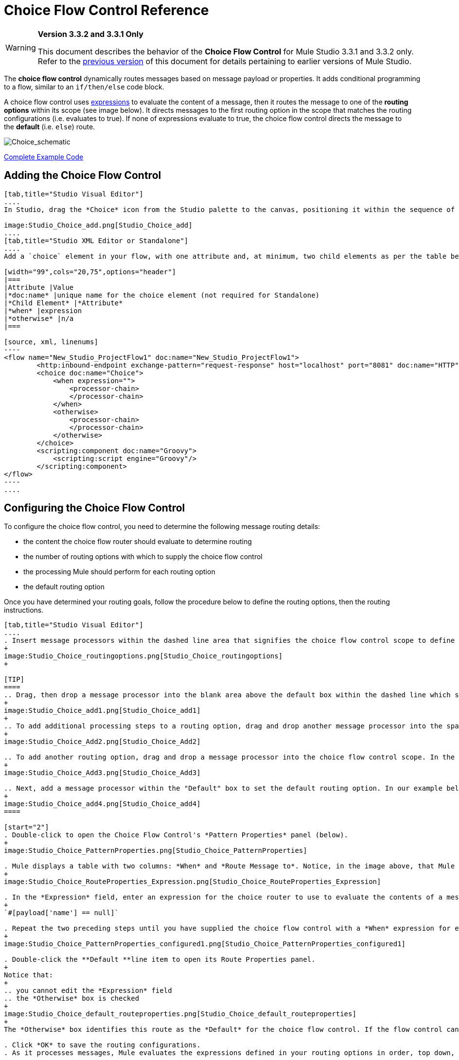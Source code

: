 = Choice Flow Control Reference

[WARNING]
====
*Version 3.3.2 and 3.3.1 Only*

This document describes the behavior of the *Choice Flow Control* for Mule Studio 3.3.1 and 3.3.2 only. Refer to the http://www.mulesoft.org/documentation-3.2/display/MULE3STUDIO/Choice+Flow+Control+Reference[previous version] of this document for details pertaining to earlier versions of Mule Studio.
====

The *choice flow control* dynamically routes messages based on message payload or properties. It adds conditional programming to a flow, similar to an `if/then/else` code block.

A choice flow control uses link:/docs/display/33X/Mule+Expression+Language+MEL[expressions] to evaluate the content of a message, then it routes the message to one of the *routing options* within its scope (see image below). It directs messages to the first routing option in the scope that matches the routing configurations (i.e. evaluates to true). If none of expressions evaluate to true, the choice flow control directs the message to the *default* (i.e. `else`) route.

image:Choice_schematic.png[Choice_schematic]

<<Complete Example Code>>

== Adding the Choice Flow Control

[tabs]
------
[tab,title="Studio Visual Editor"]
....
In Studio, drag the *Choice* icon from the Studio palette to the canvas, positioning it within the sequence of link:/docs/display/33X/Studio+Building+Blocks[building blocks] that form the flow (below). 

image:Studio_Choice_add.png[Studio_Choice_add]
....
[tab,title="Studio XML Editor or Standalone"]
....
Add a `choice` element in your flow, with one attribute and, at minimum, two child elements as per the table below. Refer to the code sample below.

[width="99",cols="20,75",options="header"]
|===
|Attribute |Value
|*doc:name* |unique name for the choice element (not required for Standalone)
|*Child Element* |*Attribute*
|*when* |expression
|*otherwise* |n/a
|===

[source, xml, linenums]
----
<flow name="New_Studio_ProjectFlow1" doc:name="New_Studio_ProjectFlow1">
        <http:inbound-endpoint exchange-pattern="request-response" host="localhost" port="8081" doc:name="HTTP"/>
        <choice doc:name="Choice">
            <when expression="">
                <processor-chain>
                </processor-chain>
            </when>
            <otherwise>
                <processor-chain>
                </processor-chain>
            </otherwise>
        </choice>
        <scripting:component doc:name="Groovy">
            <scripting:script engine="Groovy"/>
        </scripting:component>
</flow>
----
....
------

== Configuring the Choice Flow Control

To configure the choice flow control, you need to determine the following message routing details:

* the content the choice flow router should evaluate to determine routing
* the number of routing options with which to supply the choice flow control
* the processing Mule should perform for each routing option
* the default routing option

Once you have determined your routing goals, follow the procedure below to define the routing options, then the routing instructions.

[tabs]
------
[tab,title="Studio Visual Editor"]
....
. Insert message processors within the dashed line area that signifies the choice flow control scope to define the routing options, making sure to place one of them within the "Default" box to define it as the default routing option. Note that you can place several message processors in a chain for each routing option, as needed. In our example, shown below, we have defined three routing options.
+
image:Studio_Choice_routingoptions.png[Studio_Choice_routingoptions]
+

[TIP]
====
.. Drag, then drop a message processor into the blank area above the default box within the dashed line which signifies the scope of the choice flow control. This is the first message processor in the flow control’s first routing option. In the example (below), we use the Expression transformer as the first message processor in the first routing option.
+
image:Studio_Choice_add1.png[Studio_Choice_add1]
+
.. To add additional processing steps to a routing option, drag and drop another message processor into the space immediately after the message processor you just added, still within the scope of the choice flow control. In the example (below), we add the Session Variable transformer as the second message processor in the first routing option.
+
image:Studio_Choice_Add2.png[Studio_Choice_Add2]

.. To add another routing option, drag and drop a message processor into the choice flow control scope. In the example below, we add an Attachment transformer as our second routing option.
+
image:Studio_Choice_Add3.png[Studio_Choice_Add3]

.. Next, add a message processor within the "Default" box to set the default routing option. In our example below, we add an FTP endpoint.
+
image:Studio_Choice_add4.png[Studio_Choice_add4]
====

[start="2"]
. Double-click to open the Choice Flow Control's *Pattern Properties* panel (below).
+
image:Studio_Choice_PatternProperties.png[Studio_Choice_PatternProperties]

. Mule displays a table with two columns: *When* and *Route Message to*. Notice, in the image above, that Mule displays a line item for each routing option. Mule identifies each routing option by its first message processor. Double-click the first line item in the *Route Message to* column to open the *Route Properties* panel (below).
+
image:Studio_Choice_RouteProperties_Expression.png[Studio_Choice_RouteProperties_Expression]

. In the *Expression* field, enter an expression for the choice router to use to evaluate the contents of a message. For example:
+
`#[payload['name'] == null]`

. Repeat the two preceding steps until you have supplied the choice flow control with a *When* expression for each non-default routing option (see example below).
+
image:Studio_Choice_PatternProperties_configured1.png[Studio_Choice_PatternProperties_configured1]

. Double-click the **Default **line item to open its Route Properties panel. 
+
Notice that:
+
.. you cannot edit the *Expression* field
.. the *Otherwise* box is checked
+
image:Studio_Choice_default_routeproperties.png[Studio_Choice_default_routeproperties]
+
The *Otherwise* box identifies this route as the *Default* for the choice flow control. If the flow control cannot route a message to any of the preceding routing options in its scope, it directs the message to the default route.

. Click *OK* to save the routing configurations.
. As it processes messages, Mule evaluates the expressions defined in your routing options in order, top down, until one of them evaluates to "true". If necessary, drag and drop building blocks within the choice flow control scope on the canvas to reorder routing options.
....
[tab,title="Studio XML Editor or Standalone"]
....
. To the first `when` element within your choice element, add message processors as child elements to form a routing option to which the choice element can direct messages. In the code sample below, we have added an expression-transformer and a session-variable-transformer.
+
[source, xml, linenums]
----
<flow name="New_Studio_ProjectFlow1" doc:name="New_Studio_ProjectFlow1">
        <http:inbound-endpoint exchange-pattern="request-response" host="localhost" port="8081" doc:name="HTTP"/>
        <choice doc:name="Choice">
            <when expression="">
                <processor-chain>
                    <expression-transformer doc:name="Expression"/>
                    <session-variable-transformer doc:name="Session Variable"/>
                </processor-chain>
            </when>
            <otherwise>
            </otherwise>
        </choice>
        <scripting:component doc:name="Groovy">
            <scripting:script engine="Groovy"/>
        </scripting:component>
</flow>
----

. Configure the contents of one or more additional `when` elements to define multiple routing options for your choice element. Refer to code sample below.
. Configure the contents of the `otherwise` child element to define the default routing option to which your choice router can direct messages if all the previous when expressions evaluate to false. Refer to code sample below.
+
[source, xml, linenums]
----
<flow name="New_Studio_ProjectFlow1" doc:name="New_Studio_ProjectFlow1">
        <http:inbound-endpoint exchange-pattern="request-response" host="localhost" port="8081" doc:name="HTTP"/>
        <choice doc:name="Choice">
            <when expression="">
                <processor-chain>
                    <expression-transformer doc:name="Expression"/>
                    <session-variable-transformer doc:name="Session Variable"/>
                </processor-chain>
            </when>
            <when expression="">
                <processor-chain>
                    <attachment-transformer doc:name="Attachment"/>
                </processor-chain>
             </when>
            <otherwise>
                <processor-chain>
                    <ftp:outbound-endpoint host="localhost" port="21" responseTimeout="10000" doc:name="FTP"/>
                <processor-chain>
            </otherwise>
        </choice>
        <scripting:component doc:name="Groovy">
            <scripting:script engine="Groovy"/>
        </scripting:component>
    </flow>
----

. For each `when` element, enter an expression for the choice router to use to evaluate the contents of a message. If, during processing, the expression associated with a routing option evaluates to true, Mule directs the message to that route. Refer to example expression below.
+
[source, xml, linenums]
----
<when expression="#[payload['name'] == null]">
----

. As it processes messages, Mule evaluates the expressions defined in your routing options in the order they appear in the config, top down, until one of them evaluates to "true". Adjust the order of the `when` elements in your flow with this in mind. +

=== Configuration Summary

[width="99",cols="10,85",options="header"]
|===
|Element |Description
|*choice* |Dynamically routes messages based on message payload or properties, adding conditional programming to a flow, similar to an `if/then/else` code block.
|===

[width="99",cols="20,75a",options="header"]
|===
|Element Attribute |Description
|*doc:name* |Customize to display a unique name for the flow control in your application.

Note: Attribute not required in Mule Standalone configuration.
|===

[width="99",cols="20,75",options="header"]
|===
|Child Element |Description
|*when* |Use to define all non-default routing options within the choice flow control.
|===

[width="99",cols="10,10,75",options="header"]
|===
|Child Element Attribute |Value |Description
|*expression* |Mule expression |Use MEL to define an expression that the choice router will use to evaluate the contents of a message. If the expression evaluates to "true", Mule directs the message to this routing option.
|===

[width="99",cols="20,75",options="header"]
|===
|Child Element |Description
|*otherwise* |Use to define the default routing option for the message, should none of the preceding `when` expressions evaluate to "true"
|===
....
------

== Changing the Default Route

You can change the choice flow control configuration to identify a different default routing option.

[tabs]
------
[tab,title="Studio Visual Editor"]
....
. Double-click to open the choice flow control icon, then, in the table, double-click the line item of whichever routing option that you would like to specify as the new default route.
+
image:Studio_Choice_newdefault1.png[Studio_Choice_newdefault1]

. Check the *Otherwise* box (see below), then click *OK*.
+
image:choice4.png[choice4]

. Mule applies the *Default* label to the new default routing option in the table on the pattern properties panel (below). (Note that the FTP routing option now needs a "when" expression defined.) Click *OK*.
+
image:Studio_Choice_newdefault3.png[Studio_Choice_newdefault3]

. Mule applies the new routing order to the building blocks on the canvas. The new default routing option appears at the bottom of the scope.
+
image:Studio_Choice_NewOrder.png[Studio_Choice_NewOrder]

. Define a `when` expression for the routing option previously identified as the default. (In the example, the FTP routing option.)
....
[tab,title="Studio XML Editor or Standalone"]
....
Adjust your XML configuration to swap the contents of a `when` element and the `otherwise` element.

The code sample below has been adjusted to make the Attachment transformer the default routing option and change the FTP outbound endpoint to a `when` element. Note that the `otherwise` element requires no further configuration, but we defined a new expression for the new `when` element.
 +
[source, xml, linenums]
----
<flow name="ChoiceFlowFlow1" doc:name="ChoiceFlowFlow1">
        <http:inbound-endpoint exchange-pattern="request-response" host="localhost" port="8081" doc:name="HTTP"/>
        <choice doc:name="Choice">
            <when expression="#[payload['name'] == null]">
                <processor-chain>
                    <expression-transformer doc:name="Expression"/>
                    <session-variable-transformer doc:name="Session Variable"/>
                </processor-chain>
            </when>
            <when expression="#[payload['amount'] &gt; 30000]">
                <processor-chain>                
                    <ftp:outbound-endpoint host="localhost" port="21" responseTimeout="10000" doc:name="FTP"/>
                </processor-chain>
            </when>
            <otherwise>
                <processor-chain>
                    <attachment-transformer doc:name="Attachment"/>
                </processor-chain>
            </otherwise>
        </choice>
        <scripting:component doc:name="Groovy">
            <scripting:script engine="Groovy"/>
        </scripting:component>
    </flow>
----
....
------

== Complete Example Code

[source, xml, linenums]
----
<?xml version="1.0" encoding="UTF-8"?>
 
<mule xmlns:scripting="http://www.mulesoft.org/schema/mule/scripting" xmlns:ftp="http://www.mulesoft.org/schema/mule/ee/ftp" xmlns:http="http://www.mulesoft.org/schema/mule/http" xmlns="http://www.mulesoft.org/schema/mule/core" xmlns:doc="http://www.mulesoft.org/schema/mule/documentation" xmlns:spring="http://www.springframework.org/schema/beans" version="EE-3.3.2" xmlns:xsi="http://www.w3.org/2001/XMLSchema-instance" xsi:schemaLocation="
 
http://www.mulesoft.org/schema/mule/http http://www.mulesoft.org/schema/mule/http/current/mule-http.xsd
 
http://www.mulesoft.org/schema/mule/scripting http://www.mulesoft.org/schema/mule/scripting/current/mule-scripting.xsd
 
http://www.mulesoft.org/schema/mule/ee/ftp http://www.mulesoft.org/schema/mule/ee/ftp/current/mule-ftp-ee.xsd
 
http://www.springframework.org/schema/beans http://www.springframework.org/schema/beans/spring-beans-current.xsd
 
http://www.mulesoft.org/schema/mule/core http://www.mulesoft.org/schema/mule/core/current/mule.xsd ">
 
    <flow name="ChoiceFlowFlow1" doc:name="ChoiceFlowFlow1">
        <http:inbound-endpoint exchange-pattern="request-response" host="localhost" port="8081" doc:name="HTTP"/>
        <choice doc:name="Choice">
            <when expression="#[payload['name'] == null]">
                <processor-chain>
                    <expression-transformer doc:name="Expression"/>
                    <session-variable-transformer doc:name="Session Variable"/>
                </processor-chain>
            </when>
            <when expression="#[payload['amount']] &gt; 30000]">
                <processor-chain>
                    <ftp:outbound-endpoint host="localhost" port="21" responseTimeout="10000" doc:name="FTP"/>
                </processor-chain>
            </when>
            <otherwise>
                <processor-chain>
                    <attachment-transformer doc:name="Attachment"/>
                </processor-chain>
            </otherwise>
        </choice>
        <scripting:component doc:name="Groovy">
            <scripting:script engine="Groovy"/>
        </scripting:component>
    </flow>
</mule>
----

== See Also

* For more information on the Choice Flow Control, see the <<Configuring the Choice Flow Control>> section on the Routing Message Processors page.
